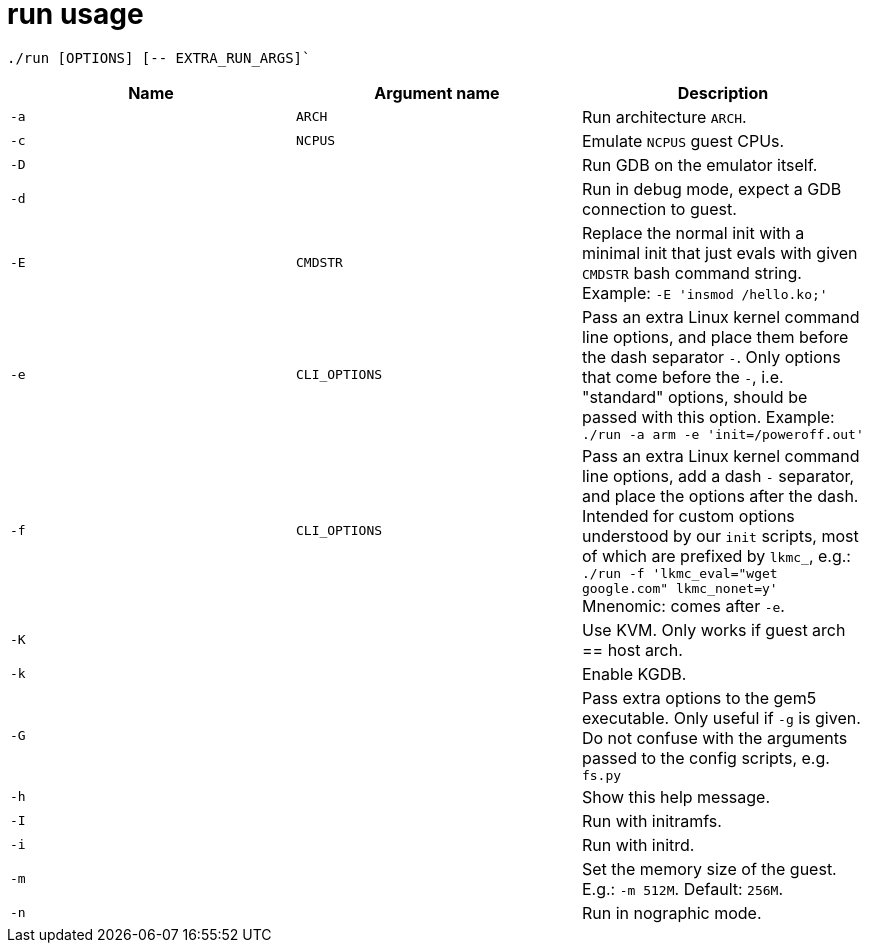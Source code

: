 = run usage

....
./run [OPTIONS] [-- EXTRA_RUN_ARGS]`
....

[options="header"]
|===
|Name |Argument name        | Description
|`-a` |`ARCH`               | Run architecture `ARCH`.
|`-c` |`NCPUS`              | Emulate `NCPUS` guest CPUs.
|`-D` |                     | Run GDB on the emulator itself.
|`-d` |                     | Run in debug mode, expect a GDB connection to guest.
|`-E` |`CMDSTR`             | Replace the normal init with a minimal init that just evals
                              with given `CMDSTR` bash command string. Example:
                              `-E 'insmod /hello.ko;'`
|`-e` |`CLI_OPTIONS`        | Pass an extra Linux kernel command line options,
                              and place them before the dash separator `-`.
                              Only options that come before the `-`, i.e. "standard"
                              options, should be passed with this option.
                              Example: `./run -a arm -e 'init=/poweroff.out'`
|`-f` |`CLI_OPTIONS`        | Pass an extra Linux kernel command line options,
                              add a dash `-` separator, and place the options after the dash.
                              Intended for custom options understood by our `init` scripts,
                              most of which are prefixed by `lkmc_`, e.g.:
                              `./run -f 'lkmc_eval="wget google.com" lkmc_nonet=y'`
                              Mnenomic: comes after `-e`.
|`-K` |                     | Use KVM. Only works if guest arch == host arch.
|`-k` |                     | Enable KGDB.
|`-G` |                     | Pass extra options to the gem5 executable.
                              Only useful if `-g` is given.
                              Do not confuse with the arguments passed to the config scripts,
                              e.g. `fs.py`
|`-h` |                     | Show this help message.
|`-I` |                     | Run with initramfs.
|`-i` |                     | Run with initrd.
|`-m` |                     | Set the memory size of the guest. E.g.: `-m 512M`. Default: `256M`.
|`-n` |                     | Run in nographic mode.
|===
